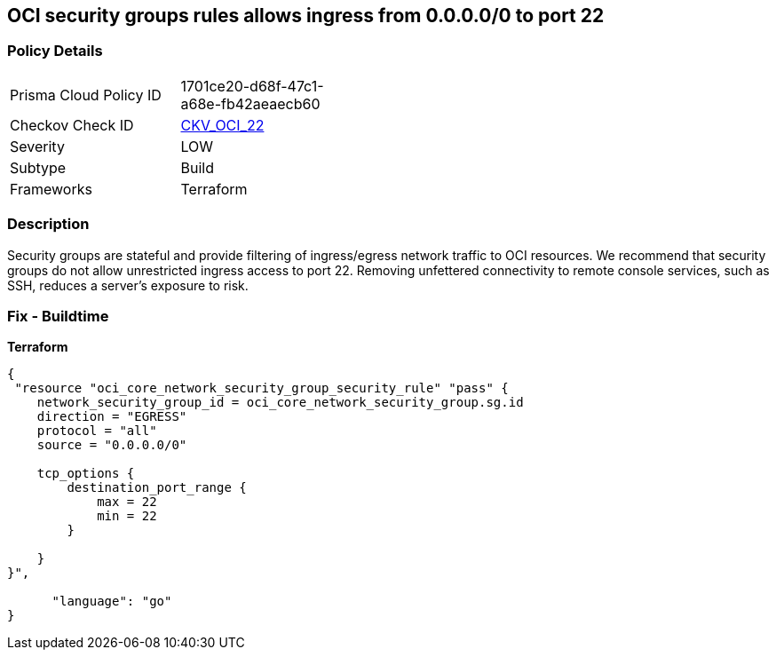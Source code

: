 == OCI security groups rules allows ingress from 0.0.0.0/0 to port 22


=== Policy Details
[width=45%]
[cols="1,1"]
|=== 
|Prisma Cloud Policy ID 
| 1701ce20-d68f-47c1-a68e-fb42aeaecb60

|Checkov Check ID 
| https://github.com/bridgecrewio/checkov/tree/master/checkov/terraform/checks/resource/oci/AbsSecurityGroupUnrestrictedIngress.py[CKV_OCI_22]

|Severity
|LOW

|Subtype
|Build
//, Run

|Frameworks
|Terraform

|=== 



=== Description

Security groups are stateful and provide filtering of ingress/egress network traffic to OCI resources.
We recommend that security groups do not allow unrestricted ingress access to port 22.
Removing unfettered connectivity to remote console services, such as SSH, reduces a server's exposure to risk.

=== Fix - Buildtime


*Terraform* 




[source,go]
----
{
 "resource "oci_core_network_security_group_security_rule" "pass" {
    network_security_group_id = oci_core_network_security_group.sg.id
    direction = "EGRESS"
    protocol = "all"
    source = "0.0.0.0/0"

    tcp_options {
        destination_port_range {
            max = 22
            min = 22
        }

    }
}",

      "language": "go"
}
----
